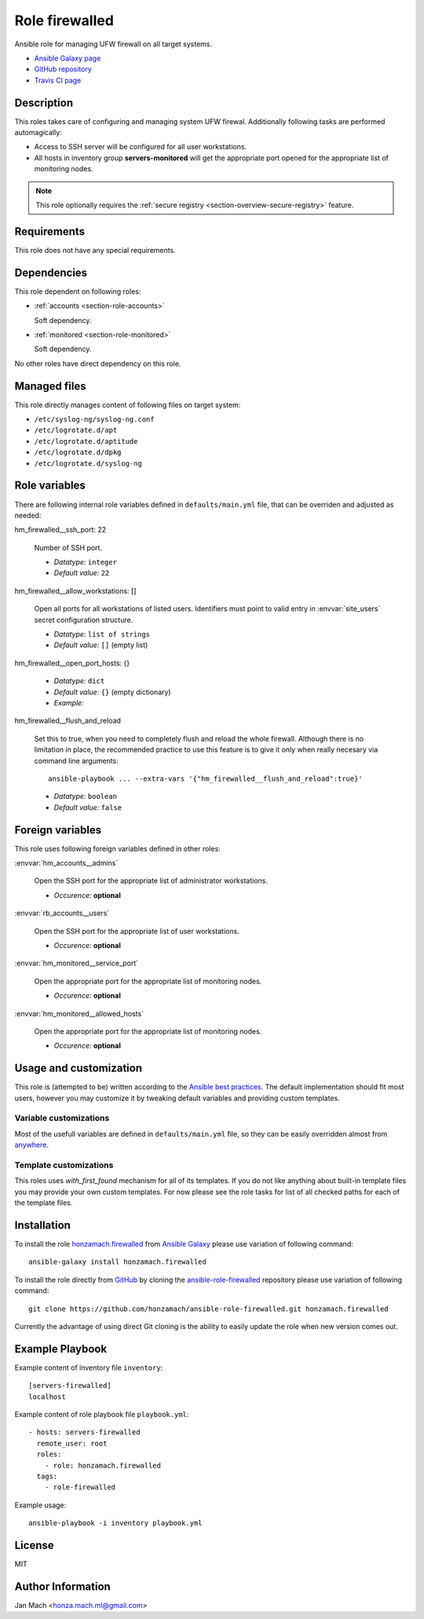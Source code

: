 .. _section-role-firewalled:

Role **firewalled**
================================================================================

Ansible role for managing UFW firewall on all target systems.

* `Ansible Galaxy page <https://galaxy.ansible.com/honzamach/firewalled>`__
* `GitHub repository <https://github.com/honzamach/ansible-role-firewalled>`__
* `Travis CI page <https://travis-ci.org/honzamach/ansible-role-firewalled>`__


Description
--------------------------------------------------------------------------------

This roles takes care of configuring and managing system UFW firewal. Additionally
following tasks are performed automagically:

* Access to SSH server will be configured for all user workstations.
* All hosts in inventory group **servers-monitored** will get the appropriate
  port opened for the appropriate list of monitoring nodes.

.. note::

    This role optionally requires the :ref:`secure registry <section-overview-secure-registry>`
    feature.

Requirements
--------------------------------------------------------------------------------

This role does not have any special requirements.


Dependencies
--------------------------------------------------------------------------------

This role dependent on following roles:

* :ref:`accounts <section-role-accounts>`

  Soft dependency.

* :ref:`monitored <section-role-monitored>`

  Soft dependency.

No other roles have direct dependency on this role.


Managed files
--------------------------------------------------------------------------------

This role directly manages content of following files on target system:

* ``/etc/syslog-ng/syslog-ng.conf``
* ``/etc/logrotate.d/apt``
* ``/etc/logrotate.d/aptitude``
* ``/etc/logrotate.d/dpkg``
* ``/etc/logrotate.d/syslog-ng``


Role variables
--------------------------------------------------------------------------------

There are following internal role variables defined in ``defaults/main.yml`` file,
that can be overriden and adjusted as needed:

.. envvar:: hm_firewalled__ssh_restrict_to_host

    Restrict SSH to listed hosts instead of unrestricted access

    * *Datatype:* ``boolean``
    * *Default value:* ``false``

hm_firewalled__ssh_port: 22

    Number of SSH port.

    * *Datatype:* ``integer``
    * *Default value:* ``22``

.. envvar:: hm_firewalled__open_ports

    Open custom ports to the whole world.

    * *Datatype:* ``list of integers``
    * *Default value:* ``[]`` (empty list)

.. envvar:: hm_firewalled__allow_hosts

    Open all ports for listed hosts.

    * *Datatype:* ``list of strings``
    * *Default value:* ``[]`` (empty list)

hm_firewalled__allow_workstations: []

    Open all ports for all workstations of listed users. Identifiers must point
    to valid entry in :envvar:`site_users` secret configuration structure.

    * *Datatype:* ``list of strings``
    * *Default value:* ``[]`` (empty list)

hm_firewalled__open_port_hosts: {}

    * *Datatype:* ``dict``
    * *Default value:* ``{}`` (empty dictionary)
    * *Example:*

    .. code-block: yaml

        # Open given ports for listed hosts
        hm_firewalled__open_port_hosts:
            8888:
                - 192.168.1.1
                - 2001::1

hm_firewalled__flush_and_reload

    Set this to true, when you need to completely flush and reload the whole firewall.
    Although there is no limitation in place, the recommended practice to use this
    feature is to give it only when really necesary via command line arguments::

       ansible-playbook ... --extra-vars '{"hm_firewalled__flush_and_reload":true}'

    * *Datatype:* ``boolean``
    * *Default value:* ``false``

Foreign variables
--------------------------------------------------------------------------------

This role uses following foreign variables defined in other roles:

:envvar:`hm_accounts__admins`

    Open the SSH port for the appropriate list of administrator workstations.

    * *Occurence:* **optional**

:envvar:`rb_accounts__users`

    Open the SSH port for the appropriate list of user workstations.

    * *Occurence:* **optional**

:envvar:`hm_monitored__service_port`

    Open the appropriate port for the appropriate list of monitoring nodes.

    * *Occurence:* **optional**

:envvar:`hm_monitored__allowed_hosts`

    Open the appropriate port for the appropriate list of monitoring nodes.

    * *Occurence:* **optional**


Usage and customization
--------------------------------------------------------------------------------

This role is (attempted to be) written according to the `Ansible best practices <https://docs.ansible.com/ansible/latest/user_guide/playbooks_best_practices.html>`__. The default implementation should fit most users,
however you may customize it by tweaking default variables and providing custom
templates.


Variable customizations
^^^^^^^^^^^^^^^^^^^^^^^^^^^^^^^^^^^^^^^^^^^^^^^^^^^^^^^^^^^^^^^^^^^^^^^^^^^^^^^^

Most of the usefull variables are defined in ``defaults/main.yml`` file, so they
can be easily overridden almost from `anywhere <https://docs.ansible.com/ansible/latest/user_guide/playbooks_variables.html#variable-precedence-where-should-i-put-a-variable>`__.


Template customizations
^^^^^^^^^^^^^^^^^^^^^^^^^^^^^^^^^^^^^^^^^^^^^^^^^^^^^^^^^^^^^^^^^^^^^^^^^^^^^^^^

This roles uses *with_first_found* mechanism for all of its templates. If you do
not like anything about built-in template files you may provide your own custom
templates. For now please see the role tasks for list of all checked paths for
each of the template files.


Installation
--------------------------------------------------------------------------------

To install the role `honzamach.firewalled <https://galaxy.ansible.com/honzamach/firewalled>`__
from `Ansible Galaxy <https://galaxy.ansible.com/>`__ please use variation of
following command::

    ansible-galaxy install honzamach.firewalled

To install the role directly from `GitHub <https://github.com>`__ by cloning the
`ansible-role-firewalled <https://github.com/honzamach/ansible-role-firewalled>`__
repository please use variation of following command::

    git clone https://github.com/honzamach/ansible-role-firewalled.git honzamach.firewalled

Currently the advantage of using direct Git cloning is the ability to easily update
the role when new version comes out.


Example Playbook
--------------------------------------------------------------------------------

Example content of inventory file ``inventory``::

    [servers-firewalled]
    localhost

Example content of role playbook file ``playbook.yml``::

    - hosts: servers-firewalled
      remote_user: root
      roles:
        - role: honzamach.firewalled
      tags:
        - role-firewalled

Example usage::

    ansible-playbook -i inventory playbook.yml


License
--------------------------------------------------------------------------------

MIT


Author Information
--------------------------------------------------------------------------------

Jan Mach <honza.mach.ml@gmail.com>
